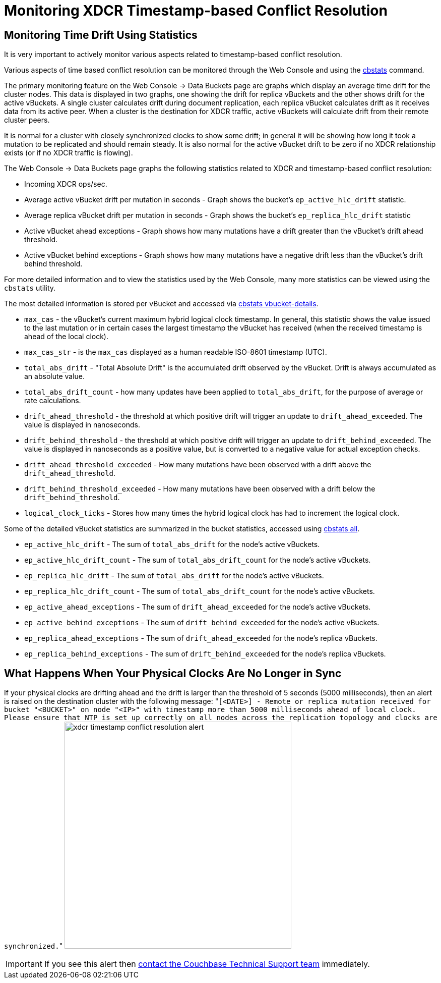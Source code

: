 [#topic_ldp_yhw_py]
= Monitoring XDCR Timestamp-based Conflict Resolution

== Monitoring Time Drift Using Statistics

It is very important to actively monitor various aspects related to timestamp-based conflict resolution.

Various aspects of time based conflict resolution can be monitored through the Web Console and using the xref:cli:cbstats-intro.adoc[cbstats] command.

The primary monitoring feature on the Web Console \-> Data Buckets page are graphs which display an average time drift for the cluster nodes.
This data is displayed in two graphs, one showing the drift for replica vBuckets and the other shows drift for the active vBuckets.
A single cluster calculates drift during document replication, each replica vBucket calculates drift as it receives data from its active peer.
When a cluster is the destination for XDCR traffic, active vBuckets will calculate drift from their remote cluster peers.

It is normal for a cluster with closely synchronized clocks to show some drift; in general it will be showing how long it took a mutation to be replicated and should remain steady.
It is also normal for the active vBucket drift to be zero if no XDCR relationship exists (or if no XDCR traffic is flowing).

The Web Console \-> Data Buckets page graphs the following statistics related to XDCR and timestamp-based conflict resolution:

[#ul_cmf_bjw_py]
* Incoming XDCR ops/sec.
* Average active vBucket drift per mutation in seconds - Graph shows the bucket’s `ep_active_hlc_drift` statistic.
* Average replica vBucket drift per mutation in seconds - Graph shows the bucket’s `ep_replica_hlc_drift` statistic
* Active vBucket ahead exceptions - Graph shows how many mutations have a drift greater than the vBucket’s drift ahead threshold.
* Active vBucket behind exceptions - Graph shows how many mutations have a negative drift less than the vBucket’s drift behind threshold.

For more detailed information and to view the statistics used by the Web Console, many more statistics can be viewed using the `cbstats` utility.

The most detailed information is stored per vBucket and accessed via xref:cli:cbstats/cbstats-vbucket.adoc[cbstats vbucket-details].

[#ul_xvc_rjw_py]
* `max_cas` - the vBucket’s current maximum hybrid logical clock timestamp.
In general, this statistic shows the value issued to the last mutation or in certain cases the largest timestamp the vBucket has received (when the received timestamp is ahead of the local clock).
* `max_cas_str` - is the `max_cas` displayed as a human readable ISO-8601 timestamp (UTC).
* `total_abs_drift` - "Total Absolute Drift" is the accumulated drift observed by the vBucket.
Drift is always accumulated as an absolute value.
* `total_abs_drift_count` - how many updates have been applied to `total_abs_drift`, for the purpose of average or rate calculations.
* `drift_ahead_threshold` - the threshold at which positive drift will trigger an update to `drift_ahead_exceeded`.
The value is displayed in nanoseconds.
* `drift_behind_threshold` - the threshold at which positive drift will trigger an update to `drift_behind_exceeded`.
The value is displayed in nanoseconds as a positive value, but is converted to a negative value for actual exception checks.
* `drift_ahead_threshold_exceeded` - How many mutations have been observed with a drift above the `drift_ahead_threshold`.
* `drift_behind_threshold_exceeded` - How many mutations have been observed with a drift below the `drift_behind_threshold`.
* `logical_clock_ticks` - Stores how many times the hybrid logical clock has had to increment the logical clock.

Some of the detailed vBucket statistics are summarized in the bucket statistics, accessed using xref:cli:cbstats/cbstats-all.adoc[cbstats all].

[#ul_pmd_gkw_py]
* `ep_active_hlc_drift` - The sum of `total_abs_drift` for the node’s active vBuckets.
* `ep_active_hlc_drift_count` - The sum of `total_abs_drift_count` for the node’s active vBuckets.
* `ep_replica_hlc_drift` - The sum of `total_abs_drift` for the node’s active vBuckets.
* `ep_replica_hlc_drift_count` - The sum of `total_abs_drift_count` for the node’s active vBuckets.
* `ep_active_ahead_exceptions` - The sum of `drift_ahead_exceeded` for the node’s active vBuckets.
* `ep_active_behind_exceptions` - The sum of `drift_behind_exceeded` for the node’s active vBuckets.
* `ep_replica_ahead_exceptions` - The sum of `drift_ahead_exceeded` for the node’s replica vBuckets.
* `ep_replica_behind_exceptions` - The sum of `drift_behind_exceeded` for the node’s replica vBuckets.

== What Happens When Your Physical Clocks Are No Longer in Sync

If your physical clocks are drifting ahead and the drift is larger than the threshold of 5 seconds (5000 milliseconds), then an alert is raised on the destination cluster with the following message: "[.out]``[<DATE>] - Remote or replica mutation received for bucket "<BUCKET>" on node "<IP>" with timestamp more than 5000 milliseconds ahead of local clock.
Please ensure that NTP is set up correctly on all nodes across the replication topology and clocks are synchronized.``" image:xdcr-timestamp-conflict-resolution-alert.png[,450]

IMPORTANT: If you see this alert then https://www.couchbase.com/support/working-with-technical-support[contact the Couchbase Technical Support team] immediately.
